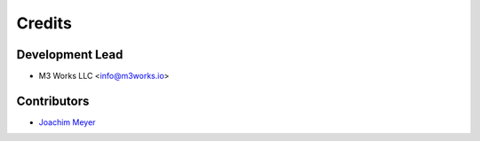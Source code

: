 =======
Credits
=======

.. _Joachim Meyer: https://github.com/jomey

Development Lead
----------------

* M3 Works LLC <info@m3works.io>

Contributors
------------

* `Joachim Meyer`_
